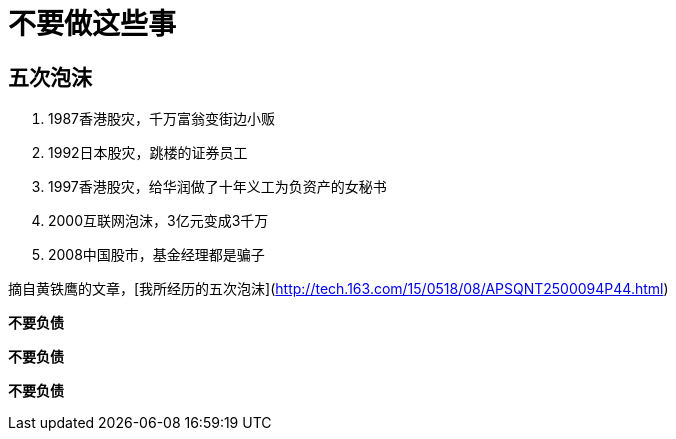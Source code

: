 # 不要做这些事

## 五次泡沫

. 1987香港股灾，千万富翁变街边小贩
. 1992日本股灾，跳楼的证券员工
. 1997香港股灾，给华润做了十年义工为负资产的女秘书
. 2000互联网泡沫，3亿元变成3千万
. 2008中国股市，基金经理都是骗子

摘自黄铁鹰的文章，[我所经历的五次泡沫](http://tech.163.com/15/0518/08/APSQNT2500094P44.html)

*不要负债*

*不要负债*

*不要负债*